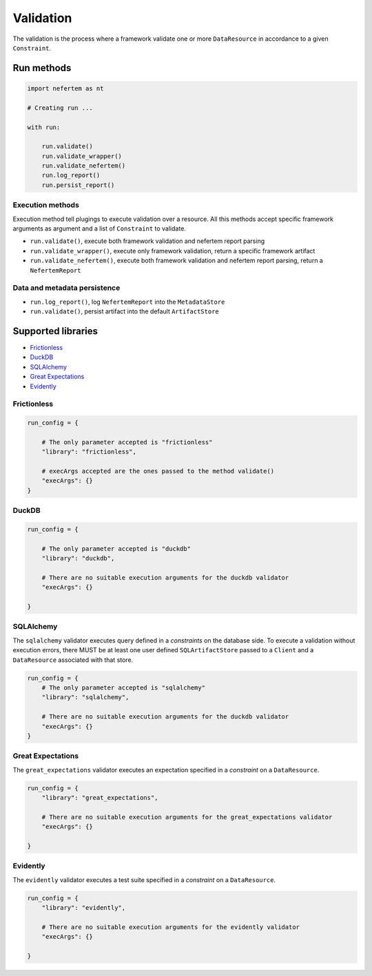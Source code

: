 
Validation
==========

The validation is the process where a framework validate one or more ``DataResource`` in accordance to a given ``Constraint``.


Run methods
-----------

.. code-block:: python

   import nefertem as nt

   # Creating run ...

   with run:

       run.validate()
       run.validate_wrapper()
       run.validate_nefertem()
       run.log_report()
       run.persist_report()

Execution methods
^^^^^^^^^^^^^^^^^

Execution method tell plugings to execute validation over a resource. All this methods accept specific framework arguments as argument and a list of ``Constraint`` to validate.

* ``run.validate()``, execute both framework validation and nefertem report parsing
* ``run.validate_wrapper()``, execute only framework validation, return a specific framework artifact
* ``run.validate_nefertem()``, execute both framework validation and nefertem report parsing, return a ``NefertemReport``

Data and metadata persistence
^^^^^^^^^^^^^^^^^^^^^^^^^^^^^

* ``run.log_report()``, log ``NefertemReport`` into the ``MetadataStore``
* ``run.validate()``, persist artifact into the default ``ArtifactStore``


Supported libraries
-------------------

* `Frictionless`_
* `DuckDB`_
* `SQLAlchemy`_
* `Great Expectations`_
* `Evidently`_


Frictionless
^^^^^^^^^^^^

.. code-block:: python

   run_config = {

       # The only parameter accepted is "frictionless"
       "library": "frictionless",

       # execArgs accepted are the ones passed to the method validate()
       "execArgs": {}
   }


DuckDB
^^^^^^

.. code-block:: python

   run_config = {

       # The only parameter accepted is "duckdb"
       "library": "duckdb",

       # There are no suitable execution arguments for the duckdb validator
       "execArgs": {}

   }


SQLAlchemy
^^^^^^^^^^

The ``sqlalchemy`` validator executes query defined in a *constraints* on the database side. To execute a validation without execution errors, there MUST be at least one user defined ``SQLArtifactStore`` passed to a ``Client`` and a ``DataResource`` associated with that store.

.. code-block:: python

   run_config = {
       # The only parameter accepted is "sqlalchemy"
       "library": "sqlalchemy",

       # There are no suitable execution arguments for the duckdb validator
       "execArgs": {}
   }


Great Expectations
^^^^^^^^^^^^^^^^^^

The ``great_expectations`` validator executes an expectation specified in a *constraint* on a ``DataResource``.

.. code-block:: python

   run_config = {
       "library": "great_expectations",

       # There are no suitable execution arguments for the great_expectations validator
       "execArgs": {}

   }

Evidently
^^^^^^^^^^^^^^^^^^

The ``evidently`` validator executes a test suite specified in a *constraint* on a ``DataResource``.

.. code-block:: python

   run_config = {
       "library": "evidently",

       # There are no suitable execution arguments for the evidently validator
       "execArgs": {}

   }